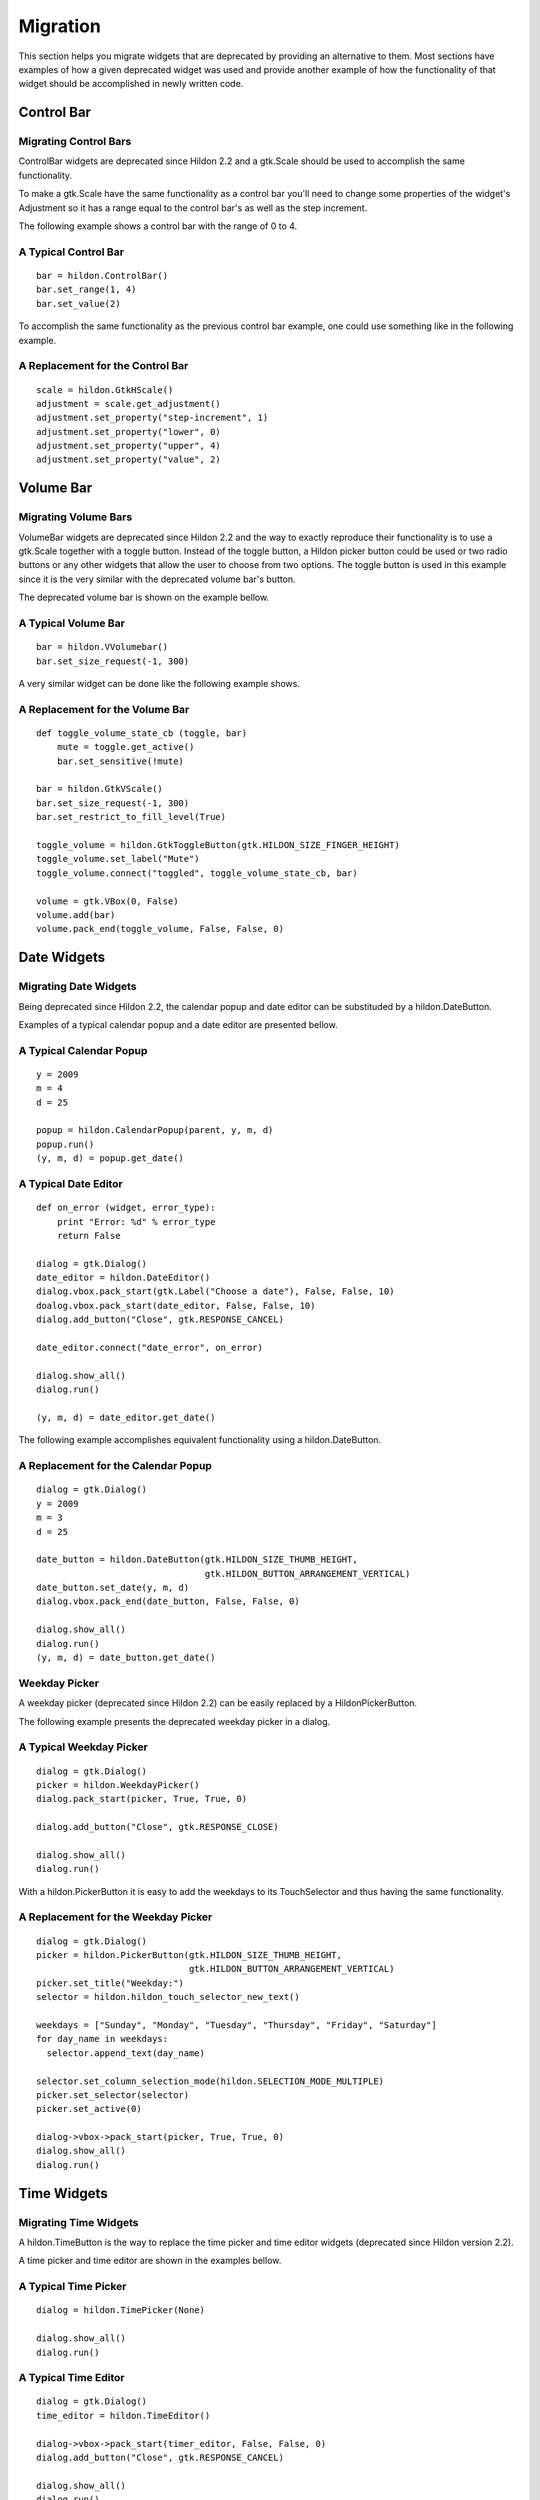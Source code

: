 .. _hildonmigration:

Migration
#########

This section helps you migrate widgets that are deprecated by providing an alternative to them. Most sections have examples of how a given deprecated widget was used and provide another example of how the functionality of that widget should be accomplished in newly written code.

.. _hildon-migration-control-bar:

Control Bar
***********

.. _hildon-migrating-control-bar:

Migrating Control Bars
======================

ControlBar widgets are deprecated since Hildon 2.2 and a gtk.Scale should be used to accomplish the same functionality.

To make a gtk.Scale have the same functionality as a control bar you'll need to change some properties of the widget's Adjustment so it has a range equal to the control bar's as well as the step increment.

The following example shows a control bar with the range of 0 to 4.

A Typical Control Bar
=====================

::

  bar = hildon.ControlBar()
  bar.set_range(1, 4)
  bar.set_value(2)
  
        
To accomplish the same functionality as the previous control bar example, one could use something like in the following example.

A Replacement for the Control Bar
=================================

::

  scale = hildon.GtkHScale()
  adjustment = scale.get_adjustment()
  adjustment.set_property("step-increment", 1)
  adjustment.set_property("lower", 0)
  adjustment.set_property("upper", 4)
  adjustment.set_property("value", 2) 
          

.. _hildon-migration-volume-bar:

Volume Bar
**********

.. _hildon-migrating-volume-bar:

Migrating Volume Bars
=====================

VolumeBar widgets are deprecated since Hildon 2.2 and the way to exactly reproduce their functionality is to use a gtk.Scale together with a toggle button. Instead of the toggle button, a Hildon picker button could be used or two radio buttons or any other widgets that allow the user to choose from two options. The toggle button is used in this example since it is the very similar with the deprecated volume bar's button.

The deprecated volume bar is shown on the example bellow.

A Typical Volume Bar
====================

::
  
  bar = hildon.VVolumebar()
  bar.set_size_request(-1, 300)
           

A very similar widget can be done like the following example shows.

A Replacement for the Volume Bar
================================

::
  
  def toggle_volume_state_cb (toggle, bar)
      mute = toggle.get_active()
      bar.set_sensitive(!mute)

  bar = hildon.GtkVScale()
  bar.set_size_request(-1, 300)
  bar.set_restrict_to_fill_level(True)
  
  toggle_volume = hildon.GtkToggleButton(gtk.HILDON_SIZE_FINGER_HEIGHT)
  toggle_volume.set_label("Mute")
  toggle_volume.connect("toggled", toggle_volume_state_cb, bar)

  volume = gtk.VBox(0, False)
  volume.add(bar)
  volume.pack_end(toggle_volume, False, False, 0)
           

.. _hildon-migration-date-widgets:

Date Widgets
************

.. _hildon-migrating-date-widgets:

Migrating Date Widgets
======================

Being deprecated since Hildon 2.2, the calendar popup and date editor can be substituded by a hildon.DateButton.

Examples of a typical calendar popup and a date editor are presented bellow.

A Typical Calendar Popup
========================

::

  y = 2009
  m = 4
  d = 25

  popup = hildon.CalendarPopup(parent, y, m, d)
  popup.run()
  (y, m, d) = popup.get_date()
          

A Typical Date Editor
=====================

::

  def on_error (widget, error_type):
      print "Error: %d" % error_type
      return False  

  dialog = gtk.Dialog()
  date_editor = hildon.DateEditor()
  dialog.vbox.pack_start(gtk.Label("Choose a date"), False, False, 10)
  doalog.vbox.pack_start(date_editor, False, False, 10)
  dialog.add_button("Close", gtk.RESPONSE_CANCEL)

  date_editor.connect("date_error", on_error)

  dialog.show_all()  
  dialog.run()

  (y, m, d) = date_editor.get_date()  
           

The following example accomplishes equivalent functionality using a hildon.DateButton.

A Replacement for the Calendar Popup
====================================

::

    
  dialog = gtk.Dialog()
  y = 2009
  m = 3
  d = 25

  date_button = hildon.DateButton(gtk.HILDON_SIZE_THUMB_HEIGHT,
                                  gtk.HILDON_BUTTON_ARRANGEMENT_VERTICAL)
  date_button.set_date(y, m, d)
  dialog.vbox.pack_end(date_button, False, False, 0)

  dialog.show_all()
  dialog.run()
  (y, m, d) = date_button.get_date()
           

Weekday Picker
==============

A weekday picker (deprecated since Hildon 2.2) can be easily replaced by a HildonPickerButton.

The following example presents the deprecated weekday picker in a dialog.

A Typical Weekday Picker
========================

::

  dialog = gtk.Dialog()    
  picker = hildon.WeekdayPicker()
  dialog.pack_start(picker, True, True, 0)
  
  dialog.add_button("Close", gtk.RESPONSE_CLOSE)

  dialog.show_all()
  dialog.run()
  

With a hildon.PickerButton it is easy to add the weekdays to its TouchSelector and thus having the same functionality.

A Replacement for the Weekday Picker
====================================

::

  
  
  dialog = gtk.Dialog()    
  picker = hildon.PickerButton(gtk.HILDON_SIZE_THUMB_HEIGHT,
                               gtk.HILDON_BUTTON_ARRANGEMENT_VERTICAL)
  picker.set_title("Weekday:")
  selector = hildon.hildon_touch_selector_new_text()

  weekdays = ["Sunday", "Monday", "Tuesday", "Thursday", "Friday", "Saturday"]
  for day_name in weekdays:
    selector.append_text(day_name)

  selector.set_column_selection_mode(hildon.SELECTION_MODE_MULTIPLE)
  picker.set_selector(selector)
  picker.set_active(0)
  
  dialog->vbox->pack_start(picker, True, True, 0)
  dialog.show_all()
  dialog.run()
  

.. _hildon-migration-time-widgets:

Time Widgets
************

.. _hildon-migrating-time-widgets:

Migrating Time Widgets
======================

A hildon.TimeButton is the way to replace the time picker and time editor widgets (deprecated since Hildon version 2.2).

A time picker and time editor are shown in the examples bellow.

A Typical Time Picker
=====================

::

  
  dialog = hildon.TimePicker(None)
  
  dialog.show_all()
  dialog.run()
  
          

A Typical Time Editor
=====================

::

  dialog = gtk.Dialog()
  time_editor = hildon.TimeEditor()
  
  dialog->vbox->pack_start(timer_editor, False, False, 0)
  dialog.add_button("Close", gtk.RESPONSE_CANCEL)
  
  dialog.show_all()
  dialog.run()
  
          

The same functionality can be achieved as the following example shows.

A Replacement for the Time Picker
=================================

::

  dialog = gtk.Dialog()
  time_button = hildon.TimeButton(gtk.HILDON_SIZE_THUMB_HEIGHT,
                                  gtk.HILDON_BUTTON_ARRANGEMENT_VERTICAL)
  dialog.vbox.pack_end(time_button, False, False, 0)
  dialog.show_all()
  dialog.run()

.. _hildon-migration-number-widgets:

Number Widgets
**************

.. _hildon-migrating-number-widgets:

Migrating Number Widgets
========================

To achieve the same functionlity of hildon.NumberEditor you can use a hildon.PickerButton with a hildon.TouchSelectorEntry assigned to it. With these widgets you can also easily have the functionality of a hildon.RangeEditor (not covered in this example). Both the hildon.NumberEditor and the hildon.RangeEditor are deprecated since Hildon 2.2.

The following example shows a typical NumberEditor.

A Typical Number Editor
=======================

::


  dialog = gtk.Dialog()
  editor = hildon.NumberEditor(0, 30)
  label = gtk.Label("Number:")
  hbox = gtk.HBox(False, 12)
  
  hbox.pack_start(label, True, True, 0)
  hbox.pack_start(label, editor, False, False, 0)
  dialog.vbox.pack_start(hbox, True, True, 0)
  
  dialog.show_all()
  dialog.run()
  
          

The functionality of the example above is shown on the example bellow using by validating the HildonPickerButton's value every time it's changed. The choices given in the hildon.TouchSelectorShould be the most common choices.

A Replacement for the Number Editor
===================================

::

  def changed_value_cb (picker, data):
      choice = picker.get_value()
      picker.set_value(str(number))
  
  dialog = gtk.Dialog()
  picker = hildon.PickerButton(gtk.HILDON_SIZE_THUMB_HEIGHT,
                               gtk.HILDON_BUTTON_ARRANGEMENT_VERTICAL)

  picker.set_title("Number:")
  selector = hildon.hildon_touch_selector_entry_new_text()

  values = ["0", "5", "10", "15", "20", "25", "30"]
  for txt in values:
    selector.append_text(txt)

  picker.set_selector(selector)
  picker.set_active(0)
  picker.connect("value-changed", changed_value_cb)
  dialog.vbox.pack_start(picker, True, True, 0)

  dialog.show_all()
  dialog.run()
  
          

.. _hildon-migration-hildon-dialogs:

Hildon Dialogs
**************

.. _hildon-migrating-hildon-dialogs:

Migrating Hildon Dialogs
========================

The substitution of a hildon.Dialog should be easy. Since version 2.2, dialogs in Hildon should be used as normal gtk.Dialog objects.

.. _hildon-migration-sort-dialogs:

Sort Dialogs
************

.. _hildon-migrating-sort-dialogs:

Migrating Sort Dialogs
======================

hildon.SortDialog is deprecated since Hildon 2.2. The correct way to let the user sort contents is with menu filters.

The following example shows a typical NumberEditor.

A Typical Number Editor
=======================

::
  
  dialog = hildon.SortDialog(None)
  dialog.add_sort_key("First key")
  dialog.add_sort_key_reversed("Second, key")
  
          

The functionality of the example above is shown on the example bellow using by validating the hildon.PickerButton's value every time it's changed. The choices given in the hildon.TouchSelectorShould be the most common choices.

A Replacement for the Number Editor
===================================

::

  
  window = hildon.StackableWindow()
  window.set_title("Sort Example")
  
  menu = hildon.AppMenu()
  
  filter = hildon.GtkRadioButton(gtk.HILDON_SIZE_THUMB_HEIGHT, None)
  filter.set_label( "1st Key");
  menu.add_filter(filter)
  filter.set_mode(False)
  filter.set_active(True)
  
  filter = hildon.hildon_gtk_radio_button_new_from_widget(
                              gtk.HILDON_SIZE_FINGER_HEIGHT, filter)
  filter.set_label("2nd Key")
  menu.add_filter(filter)
  filter.set_mode(False)
  
  filter = hildon.GtkRadioButton(gtk.HILDON_SIZE_THUMB_HEIGHT, None)
  filter.set_label(filter, "A-Z")
  menu.add_filter(filter)
  filter.set_mode(False)
  
  filter = hildon.hildon_gtk_radio_button_new_from_widget(
                              gtk.HILDON_SIZE_FINGER_HEIGHT, filter)

  filter.set_label(filter, "Z-A")
  menu.add_filter(filter)
  filter.set_mode(False)
  
  window.set_main_menu(menu)
  
          

